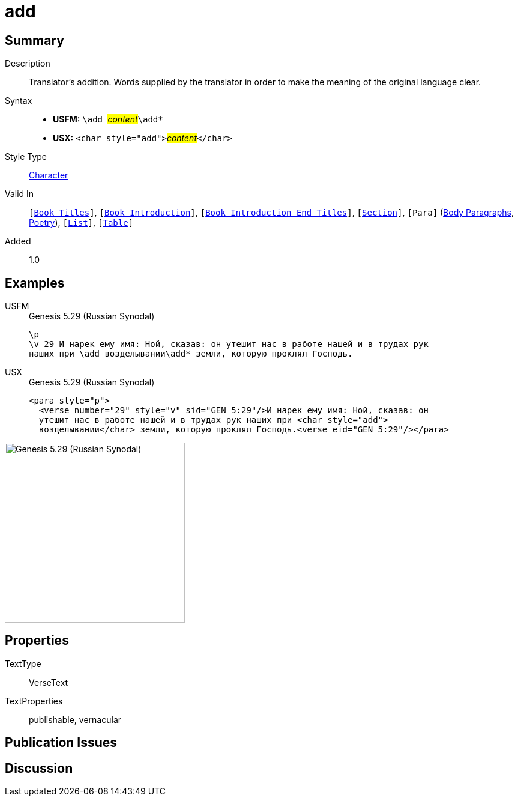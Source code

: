 = add
:description: Translator's addition
:url-repo: https://github.com/usfm-bible/tcdocs/blob/main/markers/char/add.adoc
:noindex:
ifndef::localdir[]
:source-highlighter: rouge
:localdir: ../
endif::[]
:imagesdir: {localdir}/images

// tag::public[]

== Summary

Description:: Translator's addition. Words supplied by the translator in order to make the meaning of the original language clear.
Syntax::
* *USFM:* ``++\add ++``#__content__#``++\add*++``
* *USX:* ``++<char style="add">++``#__content__#``++</char>++``
Style Type:: xref:char:index.adoc[Character]
Valid In:: `[xref:doc:index.adoc#doc-book-titles[Book Titles]]`, `[xref:doc:index.adoc#doc-book-intro[Book Introduction]]`, `[xref:doc:index.adoc#doc-book-intro-end-titles[Book Introduction End Titles]]`, `[xref:para:titles-sections/index.adoc[Section]]`, `[Para]` (xref:para:paragraphs/index.adoc[Body Paragraphs], xref:para:poetry/index.adoc[Poetry]), `[xref:para:lists/index.adoc[List]]`, `[xref:para:tables/index.adoc[Table]]`
Added:: 1.0

== Examples

[tabs]
======
USFM::
+
.Genesis 5.29 (Russian Synodal)
[source#src-usfm-char-add_1,usfm,highlight=3]
----
\p
\v 29 И нарек ему имя: Ной, сказав: он утешит нас в работе нашей и в трудах рук
наших при \add возделывании\add* земли, которую проклял Господь.
----
USX::
+
.Genesis 5.29 (Russian Synodal)
[source#src-usx-char-add_1,xml,highlight=3]
----
<para style="p">
  <verse number="29" style="v" sid="GEN 5:29"/>И нарек ему имя: Ной, сказав: он
  утешит нас в работе нашей и в трудах рук наших при <char style="add">
  возделывании</char> земли, которую проклял Господь.<verse eid="GEN 5:29"/></para>
----
======

image::char/add_1.jpg[Genesis 5.29 (Russian Synodal),300]

== Properties

TextType:: VerseText
TextProperties:: publishable, vernacular

== Publication Issues

// end::public[]

== Discussion

